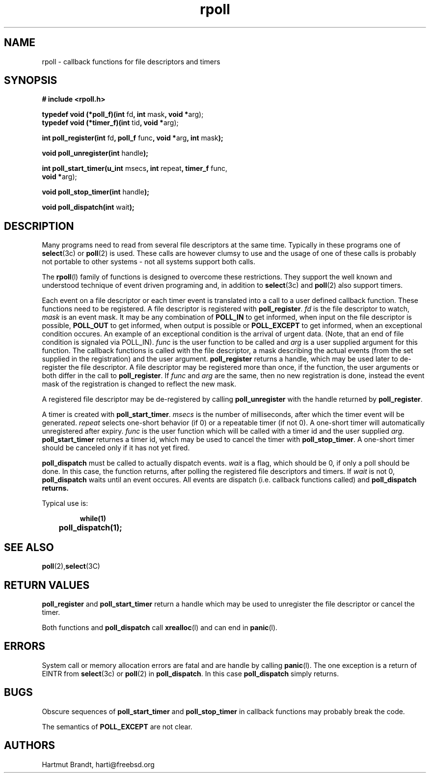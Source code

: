'\"
'\" Copyright (c)1996-2002 by Hartmut Brandt
'\"	All rights reserved.
'\"
'\" Author: Hartmut Brandt
'\"
'\" Redistribution of this software and documentation and use in source and
'\" binary forms, with or without modification, are permitted provided that
'\" the following conditions are met:
'\" 
'\" 1. Redistributions of source code or documentation must retain the above
'\"   copyright notice, this list of conditions and the following disclaimer.
'\" 2. Redistributions in binary form must reproduce the above copyright
'\"   notice, this list of conditions and the following disclaimer in the
'\"   documentation and/or other materials provided with the distribution.
'\"
'\" THIS SOFTWARE AND DOCUMENTATION IS PROVIDED BY THE AUTHOR 
'\" AND ITS CONTRIBUTORS ``AS IS'' AND ANY EXPRESS OR IMPLIED WARRANTIES,
'\" INCLUDING, BUT NOT LIMITED TO, THE IMPLIED WARRANTIES OF MERCHANTABILITY AND
'\" FITNESS FOR A PARTICULAR PURPOSE ARE DISCLAIMED.  IN NO EVENT SHALL
'\" THE AUTHOR OR ITS CONTRIBUTORS  BE LIABLE FOR ANY DIRECT, INDIRECT,
'\" INCIDENTAL, SPECIAL, EXEMPLARY, OR CONSEQUENTIAL DAMAGES (INCLUDING, BUT NOT
'\" LIMITED TO, PROCUREMENT OF SUBSTITUTE GOODS OR SERVICES; LOSS OF USE, DATA,
'\" OR PROFITS; OR BUSINESS INTERRUPTION) HOWEVER CAUSED AND ON ANY THEORY OF
'\" LIABILITY, WHETHER IN CONTRACT, STRICT LIABILITY, OR TORT (INCLUDING
'\" NEGLIGENCE OR OTHERWISE) ARISING IN ANY WAY OUT OF THE USE OF THIS SOFTWARE,
'\" EVEN IF ADVISED OF THE POSSIBILITY OF SUCH DAMAGE.
'\"
'\" $Begemot: libbegemot/rpoll.man,v 1.4 2004/09/21 15:59:00 brandt Exp $
'\"
.TH rpoll l "21 Oct 1996" "BEGEMOT" "BEGEMOT Library"
.SH NAME
rpoll - callback functions for file descriptors and timers
.SH SYNOPSIS
.LP
.B "# include <rpoll.h>"
.LP
.BR "typedef void (*poll_f)(int " "fd" ", int " "mask" ", void *" "arg);"
.br
.BR "typedef void (*timer_f)(int " "tid" ", void *" "arg);"
.LP
.BR "int poll_register(int " "fd" ", poll_f "
.RB "func" ", void *" "arg" ", int " "mask" ");"
.LP
.BR "void poll_unregister(int " "handle" ");"
.LP
.BR "int poll_start_timer(u_int " "msecs" ", int " "repeat" ", timer_f " "func,"
.if n .ti +.5i
.BR "void *" "arg);"
.LP
.BR "void poll_stop_timer(int " "handle" ");"
.LP
.BR "void poll_dispatch(int " "wait" ");"
.SH DESCRIPTION
Many programs need to read from several file descriptors at the same time.
Typically in these programs one of
.BR select (3c)
or
.BR poll (2)
is used.
These calls are however clumsy to use and the usage of one of these calls is
probably not portable to other systems - not all systems support both calls.
.LP
The
.BR rpoll (l)
family of functions is designed to overcome these restrictions.
They support the well known and understood technique of event driven
programing and, in addition to
.BR select (3c)
and
.BR poll (2)
also support timers.
.LP
Each event on a file descriptor or each timer event is translated into a call to a user
defined callback function. These functions need to be registered.
A file descriptor is registered with
.BR poll_register .
.I fd
is the file descriptor to watch,
.I mask
is an event mask.
It may be any combination of
.B POLL_IN
to get informed, when input on the file descriptor is possible,
.B POLL_OUT
to get informed, when output is possible or
.B POLL_EXCEPT
to get informed, when an exceptional condition occures.
An example of an exceptional condition is the arrival of urgent data.
(Note, that an end of file condition is signaled via POLL_IN).
.I func
is the user function to be called and
.I arg
is a user supplied argument for this function.
The callback functions is called with the file descriptor, a mask
describing the actual events (from the set supplied in the registration) and
the user argument.
.B poll_register
returns a handle, which may be used later to de-register the file descriptor.
A file descriptor may be registered more than once, if the function, the user arguments
or both differ in the call to
.BR poll_register .
If
.I func
and
.I arg
are the same, then no new registration is done, instead the event mask of the registration
is changed to reflect the new mask.
.LP
A registered file descriptor may be de-registered by calling
.B poll_unregister
with the handle returned by
.BR poll_register .
.LP
A timer is created with
.BR poll_start_timer .
.I msecs
is the number of milliseconds, after which the timer event will be generated.
.I repeat
selects one-short behavior (if 0) or a repeatable timer (if not 0). A one-short timer
will automatically unregistered after expiry.
.I func
is the user function which will be called with a timer id and the user supplied
.IR arg .
.B poll_start_timer
returnes a timer id, which may be used to cancel the timer with
.BR poll_stop_timer .
A one-short timer should be canceled only if it has not yet fired.
.LP
.B poll_dispatch
must be called to actually dispatch events. 
.I wait
is a flag, which should be 0, if only a poll should be done. In this case, the function returns,
after polling the registered file descriptors and timers. If
.I wait
is not 0,
.B poll_dispatch
waits until an event occures. All events are dispatch (i.e. callback functions called) and
.B poll_dispatch returns.
.LP
Typical use is:
.LP
.RS
.nf
.ft 3
while(1)
	poll_dispatch(1);
.ft 1
.fi
.RE
.SH "SEE ALSO"
.BR poll (2), select (3C)
.SH "RETURN VALUES"
.B poll_register
and
.B poll_start_timer
return a handle which may be used to unregister the file descriptor or cancel the timer.
.LP
Both functions and
.B poll_dispatch
call
.BR xrealloc (l)
and can end in
.BR panic (l).
.SH "ERRORS"
System call or memory allocation errors are fatal and are handle by calling
.BR panic (l).
The one exception is a return of EINTR from
.BR select (3c)
or
.BR poll (2)
in
.BR poll_dispatch .
In this case
.B poll_dispatch
simply returns.
.SH "BUGS"
Obscure sequences of
.B poll_start_timer
and
.B poll_stop_timer
in callback functions may probably break the code.
.LP
The semantics of
.B POLL_EXCEPT
are not clear.
.SH AUTHORS
Hartmut Brandt, harti@freebsd.org
